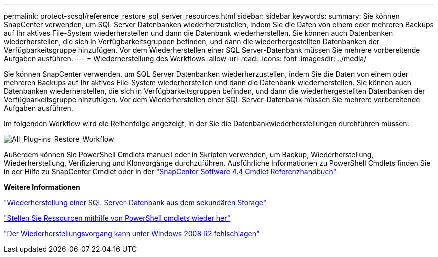 ---
permalink: protect-scsql/reference_restore_sql_server_resources.html 
sidebar: sidebar 
keywords:  
summary: Sie können SnapCenter verwenden, um SQL Server Datenbanken wiederherzustellen, indem Sie die Daten von einem oder mehreren Backups auf Ihr aktives File-System wiederherstellen und dann die Datenbank wiederherstellen. Sie können auch Datenbanken wiederherstellen, die sich in Verfügbarkeitsgruppen befinden, und dann die wiederhergestellten Datenbanken der Verfügbarkeitsgruppe hinzufügen. Vor dem Wiederherstellen einer SQL Server-Datenbank müssen Sie mehrere vorbereitende Aufgaben ausführen. 
---
= Wiederherstellung des Workflows
:allow-uri-read: 
:icons: font
:imagesdir: ../media/


[role="lead"]
Sie können SnapCenter verwenden, um SQL Server Datenbanken wiederherzustellen, indem Sie die Daten von einem oder mehreren Backups auf Ihr aktives File-System wiederherstellen und dann die Datenbank wiederherstellen. Sie können auch Datenbanken wiederherstellen, die sich in Verfügbarkeitsgruppen befinden, und dann die wiederhergestellten Datenbanken der Verfügbarkeitsgruppe hinzufügen. Vor dem Wiederherstellen einer SQL Server-Datenbank müssen Sie mehrere vorbereitende Aufgaben ausführen.

Im folgenden Workflow wird die Reihenfolge angezeigt, in der Sie die Datenbankwiederherstellungen durchführen müssen:

image::../media/all_plug_ins_restore_workflow.gif[All_Plug-ins_Restore_Workflow]

Außerdem können Sie PowerShell Cmdlets manuell oder in Skripten verwenden, um Backup, Wiederherstellung, Wiederherstellung, Verifizierung und Klonvorgänge durchzuführen. Ausführliche Informationen zu PowerShell Cmdlets finden Sie in der Hilfe zu SnapCenter Cmdlet oder in der https://library.netapp.com/ecm/ecm_download_file/ECMLP2874310["SnapCenter Software 4.4 Cmdlet Referenzhandbuch"]

*Weitere Informationen*

link:task_restore_a_sql_server_database_from_secondary_storage.html["Wiederherstellung einer SQL Server-Datenbank aus dem sekundären Storage"]

link:task_restore_and_recover_resources_using_powershell_cmdlets_for_sql.html["Stellen Sie Ressourcen mithilfe von PowerShell cmdlets wieder her"]

link:https://kb.netapp.com/Advice_and_Troubleshooting/Data_Protection_and_Security/SnapCenter/Restore_operation_might_fail_on_Windows_2008_R2["Der Wiederherstellungsvorgang kann unter Windows 2008 R2 fehlschlagen"]
